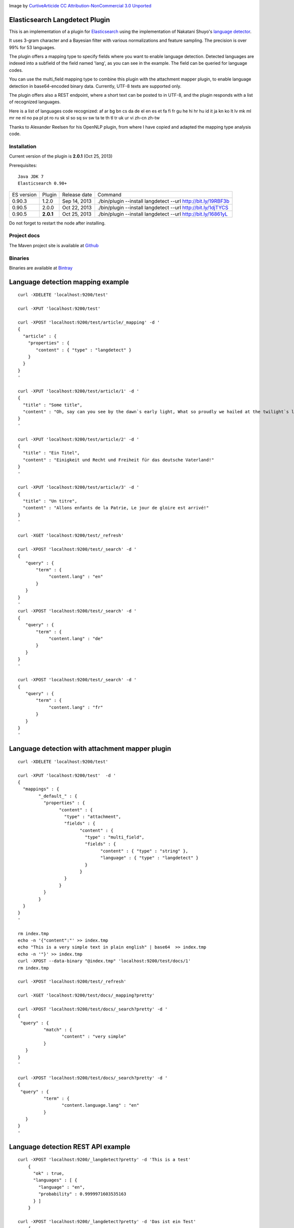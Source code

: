 .. image:: ../../../elasticsearch-langdetect/raw/master/src/site/resources/speechbubble_green.png

Image by `CurtiveArticide <http://www.softicons.com/free-icons/designers/curtivearticide>`_ `CC Attribution-NonCommercial 3.0 Unported <http://creativecommons.org/licenses/by-nc/3.0/>`_

Elasticsearch Langdetect Plugin
===============================

This is an implementation of a plugin for `Elasticsearch <http://github.com/elasticsearch/elasticsearch>`_ using the 
implementation of Nakatani Shuyo's `language detector <http://code.google.com/p/language-detection/>`_.

It uses 3-gram character and a Bayesian filter with various normalizations and feature sampling.
The precision is over 99% for 53 languages.

The plugin offers a mapping type to specify fields where you want to enable language detection.
Detected languages are indexed into a subfield of the field named 'lang', as you can see in the example.
The field can be queried for language codes.

You can use the multi_field mapping type to combine this plugin with the attachment mapper plugin, to
enable language detection in base64-encoded binary data. Currently, UTF-8 texts are supported only.

The plugin offers also a REST endpoint, where a short text can be posted to in UTF-8, and the plugin responds
with a list of recognized languages.

Here is a list of languages code recognized:
af
ar
bg
bn
cs
da
de
el
en
es
et
fa
fi
fr
gu
he
hi
hr
hu
id
it
ja
kn
ko
lt
lv
mk
ml
mr
ne
nl
no
pa
pl
pt
ro
ru
sk
sl
so
sq
sv
sw
ta
te
th
tl
tr
uk
ur
vi
zh-cn
zh-tw


Thanks to Alexander Reelsen for his OpenNLP plugin, from where I have copied and adapted the mapping type analysis code.


Installation
------------

Current version of the plugin is **2.0.1** (Oct 25, 2013)

Prerequisites::

  Java JDK 7
  Elasticsearch 0.90+

=============  =========  =================  =============================================================
ES version     Plugin     Release date       Command
-------------  ---------  -----------------  -------------------------------------------------------------
0.90.3         1.2.0      Sep 14, 2013       ./bin/plugin --install langdetect --url http://bit.ly/19RBF3b
0.90.5         2.0.0      Oct 22, 2013       ./bin/plugin --install langdetect --url http://bit.ly/1djTYCS
0.90.5         **2.0.1**  Oct 25, 2013       ./bin/plugin --install langdetect --url http://bit.ly/16861yL
=============  =========  =================  =============================================================

Do not forget to restart the node after installing.

Project docs
------------

The Maven project site is available at `Github <http://jprante.github.io/elasticsearch-langdetect>`_

Binaries
--------

Binaries are available at `Bintray <https://bintray.com/pkg/show/general/jprante/elasticsearch-plugins/elasticsearch-langdetect>`_


Language detection mapping example
==================================

::

        curl -XDELETE 'localhost:9200/test'

        curl -XPUT 'localhost:9200/test'

        curl -XPOST 'localhost:9200/test/article/_mapping' -d '
        {
          "article" : {
            "properties" : {
               "content" : { "type" : "langdetect" }
            }
          }
        }
        '

        curl -XPUT 'localhost:9200/test/article/1' -d '
        {
          "title" : "Some title",
          "content" : "Oh, say can you see by the dawn`s early light, What so proudly we hailed at the twilight`s last gleaming?"
        }
        '

        curl -XPUT 'localhost:9200/test/article/2' -d '
        {
          "title" : "Ein Titel",
          "content" : "Einigkeit und Recht und Freiheit für das deutsche Vaterland!"
        }
        '

        curl -XPUT 'localhost:9200/test/article/3' -d '
        {
          "title" : "Un titre",
          "content" : "Allons enfants de la Patrie, Le jour de gloire est arrivé!"
        }
        '

        curl -XGET 'localhost:9200/test/_refresh'

        curl -XPOST 'localhost:9200/test/_search' -d '
        {
           "query" : {
               "term" : {
                    "content.lang" : "en"
               }
           }
        }
        '
        curl -XPOST 'localhost:9200/test/_search' -d '
        {
           "query" : {
               "term" : {
                    "content.lang" : "de"
               }
           }
        }
        '

        curl -XPOST 'localhost:9200/test/_search' -d '
        {
           "query" : {
               "term" : {
                    "content.lang" : "fr"
               }
           }
        }
        '

Language detection with attachment mapper plugin
================================================

::

	curl -XDELETE 'localhost:9200/test'

	curl -XPUT 'localhost:9200/test'  -d '
	{
	  "mappings" : {
		"_default_" : {
		  "properties" : {
			"content" : {
			  "type" : "attachment",
			  "fields" : {
				"content" : {
				  "type" : "multi_field",
				  "fields" : {
					"content" : { "type" : "string" },
					"language" : { "type" : "langdetect" }
				  }
				}
			  }
			}
		  }
		}
	  }
	}
	'

	rm index.tmp
	echo -n '{"content":"' >> index.tmp
	echo "This is a very simple text in plain english" | base64  >> index.tmp
	echo -n '"}' >> index.tmp
	curl -XPOST --data-binary "@index.tmp" 'localhost:9200/test/docs/1'
	rm index.tmp

	curl -XPOST 'localhost:9200/test/_refresh'

	curl -XGET 'localhost:9200/test/docs/_mapping?pretty'

	curl -XPOST 'localhost:9200/test/docs/_search?pretty' -d '
	{
	 "query" : {
		  "match" : {
			 "content" : "very simple"
		  }
	   }
	}
	'

	curl -XPOST 'localhost:9200/test/docs/_search?pretty' -d '
	{
	 "query" : {
		  "term" : {
			 "content.language.lang" : "en"
		  }
	   }
	}
	'



Language detection REST API example
===================================

::

    curl -XPOST 'localhost:9200/_langdetect?pretty' -d 'This is a test'
	{
	  "ok" : true,
	  "languages" : [ {
	    "language" : "en",
	    "probability" : 0.9999971603535163
	  } ]
	}

    curl -XPOST 'localhost:9200/_langdetect?pretty' -d 'Das ist ein Test'
	{
      "ok" : true,
      "languages" : [ {
        "language" : "de",
        "probability" : 0.9999993070517024
      } ]
    }

    curl -XPOST 'localhost:9200/_langdetect?pretty' -d 'Datt isse ne test'
	{
      "ok" : true,
      "languages" : [ {
        "language" : "no",
        "probability" : 0.5714251911820175
      }, {
        "language" : "de",
        "probability" : 0.14285762298521493
      }, {
        "language" : "it",
        "probability" : 0.14285706984044144
      } ]
    }


License
=======

Elasticsearch Langdetect Plugin

Derived work of language-detection by Nakatani Shuyo http://code.google.com/p/language-detection/

Copyright (C) 2012 Jörg Prante

Licensed under the Apache License, Version 2.0 (the "License");
you may not use this file except in compliance with the License.
you may obtain a copy of the License at

http://www.apache.org/licenses/LICENSE-2.0

Unless required by applicable law or agreed to in writing, software
distributed under the License is distributed on an "AS IS" BASIS,
WITHOUT WARRANTIES OR CONDITIONS OF ANY KIND, either express or implied.
See the License for the specific language governing permissions and
limitations under the License.